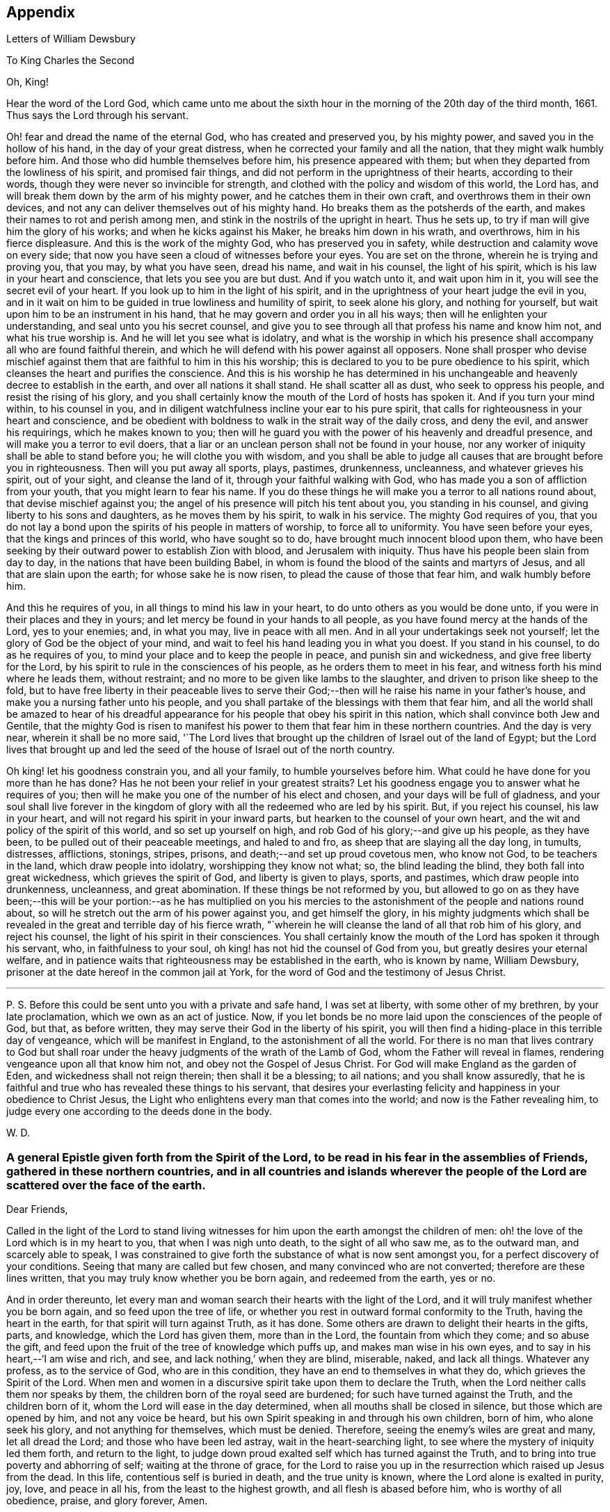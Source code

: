 == Appendix

[.chapter-subtitle--blurb]
Letters of William Dewsbury

[.letter-heading]
To King Charles the Second

[.salutation]
Oh, King!

Hear the word of the Lord God,
which came unto me about the sixth hour in the
morning of the 20th day of the third month,
1661.
Thus says the Lord through his servant.

Oh! fear and dread the name of the eternal God, who has created and preserved you,
by his mighty power, and saved you in the hollow of his hand,
in the day of your great distress, when he corrected your family and all the nation,
that they might walk humbly before him.
And those who did humble themselves before him, his presence appeared with them;
but when they departed from the lowliness of his spirit, and promised fair things,
and did not perform in the uprightness of their hearts, according to their words,
though they were never so invincible for strength,
and clothed with the policy and wisdom of this world, the Lord has,
and will break them down by the arm of his mighty power,
and he catches them in their own craft, and overthrows them in their own devices,
and not any can deliver themselves out of his mighty hand.
Ho breaks them as the potsherds of the earth,
and makes their names to rot and perish among men,
and stink in the nostrils of the upright in heart.
Thus he sets up, to try if man will give him the glory of his works;
and when he kicks against his Maker, he breaks him down in his wrath, and overthrows,
him in his fierce displeasure.
And this is the work of the mighty God, who has preserved you in safety,
while destruction and calamity wove on every side;
that now you have seen a cloud of witnesses before your eyes.
You are set on the throne, wherein he is trying and proving you, that you may,
by what you have seen, dread his name, and wait in his counsel, the light of his spirit,
which is his law in your heart and conscience, that lets you see you are but dust.
And if you watch unto it, and wait upon him in it,
you will see the secret evil of your heart.
If you look up to him in the light of his spirit,
and in the uprightness of your heart judge the evil in you,
and in it wait on him to be guided in true lowliness and humility of spirit,
to seek alone his glory, and nothing for yourself,
but wait upon him to be an instrument in his hand,
that he may govern and order you in all his ways;
then will he enlighten your understanding, and seal unto you his secret counsel,
and give you to see through all that profess his name and know him not,
and what his true worship is.
And he will let you see what is idolatry,
and what is the worship in which his presence shall
accompany all who are found faithful therein,
and which he will defend with his power against all opposers.
None shall prosper who devise mischief against them
that are faithful to him in this his worship;
this is declared to you to be pure obedience to his spirit,
which cleanses the heart and purifies the conscience.
And this is his worship he has determined in his unchangeable
and heavenly decree to establish in the earth,
and over all nations it shall stand.
He shall scatter all as dust, who seek to oppress his people,
and resist the rising of his glory,
and you shall certainly know the mouth of the Lord of hosts has spoken it.
And if you turn your mind within, to his counsel in you,
and in diligent watchfulness incline your ear to his pure spirit,
that calls for righteousness in your heart and conscience,
and be obedient with boldness to walk in the strait way of the daily cross,
and deny the evil, and answer his requirings, which he makes known to you;
then will he guard you with the power of his heavenly and dreadful presence,
and will make you a terror to evil doers,
that a liar or an unclean person shall not be found in your house,
nor any worker of iniquity shall be able to stand before you;
he will clothe you with wisdom,
and you shall be able to judge all causes that are brought before you in righteousness.
Then will you put away all sports, plays, pastimes, drunkenness, uncleanness,
and whatever grieves his spirit, out of your sight, and cleanse the land of it,
through your faithful walking with God,
who has made you a son of affliction from your youth,
that you might learn to fear his name.
If you do these things he will make you a terror to all nations round about,
that devise mischief against you;
the angel of his presence will pitch his tent about you, you standing in his counsel,
and giving liberty to his sons and daughters, as he moves them by his spirit,
to walk in his service.
The mighty God requires of you,
that you do not lay a bond upon the spirits of his people in matters of worship,
to force all to uniformity.
You have seen before your eyes, that the kings and princes of this world,
who have sought so to do, have brought much innocent blood upon them,
who have been seeking by their outward power to establish Zion with blood,
and Jerusalem with iniquity.
Thus have his people been slain from day to day,
in the nations that have been building Babel,
in whom is found the blood of the saints and martyrs of Jesus,
and all that are slain upon the earth; for whose sake he is now risen,
to plead the cause of those that fear him, and walk humbly before him.

And this he requires of you, in all things to mind his law in your heart,
to do unto others as you would be done unto,
if you were in their places and they in yours;
and let mercy be found in your hands to all people,
as you have found mercy at the hands of the Lord, yes to your enemies; and,
in what you may, live in peace with all men.
And in all your undertakings seek not yourself;
let the glory of God be the object of your mind,
and wait to feel his hand leading you in what you doest.
If you stand in his counsel, to do as he requires of you,
to mind your place and to keep the people in peace, and punish sin and wickedness,
and give free liberty for the Lord,
by his spirit to rule in the consciences of his people,
as he orders them to meet in his fear, and witness forth his mind where he leads them,
without restraint; and no more to be given like lambs to the slaughter,
and driven to prison like sheep to the fold,
but to have free liberty in their peaceable lives to serve
their God;--then will he raise his name in your father`'s house,
and make you a nursing father unto his people,
and you shall partake of the blessings with them that fear him,
and all the world shall be amazed to hear of his dreadful
appearance for his people that obey his spirit in this nation,
which shall convince both Jew and Gentile,
that the mighty God is risen to manifest his power to
them that fear him in these northern countries.
And the day is very near, wherein it shall be no more said,
'`The Lord lives that brought up the children of Israel out of the land of Egypt;
but the Lord lives that brought up and led the seed of
the house of Israel out of the north country.

Oh king! let his goodness constrain you, and all your family,
to humble yourselves before him.
What could he have done for you more than he has done?
Has he not been your relief in your greatest straits?
Let his goodness engage you to answer what he requires of you;
then will he make you one of the number of his elect and chosen,
and your days will be full of gladness,
and your soul shall live forever in the kingdom of
glory with all the redeemed who are led by his spirit.
But, if you reject his counsel, his law in your heart,
and will not regard his spirit in your inward parts,
but hearken to the counsel of your own heart,
and the wit and policy of the spirit of this world, and so set up yourself on high,
and rob God of his glory;--and give up his people, as they have been,
to be pulled out of their peaceable meetings, and haled to and fro,
as sheep that are slaying all the day long, in tumults, distresses, afflictions,
stonings, stripes, prisons, and death;--and set up proud covetous men, who know not God,
to be teachers in the land, which draw people into idolatry,
worshipping they know not what; so, the blind leading the blind,
they both fall into great wickedness, which grieves the spirit of God,
and liberty is given to plays, sports, and pastimes, which draw people into drunkenness,
uncleanness, and great abomination.
If these things be not reformed by you,
but allowed to go on as they have been;--this will be your
portion:--as he has multiplied on you his mercies to the
astonishment of the people and nations round about,
so will he stretch out the arm of his power against you, and get himself the glory,
in his mighty judgments which shall be revealed in the
great and terrible day of his fierce wrath,
"`wherein he will cleanse the land of all that rob him of his glory,
and reject his counsel, the light of his spirit in their consciences.
You shall certainly know the mouth of the Lord has spoken it through his servant, who,
in faithfulness to your soul, oh king! has not hid the counsel of God from you,
but greatly desires your eternal welfare,
and in patience waits that righteousness may be established in the earth,
who is known by name, William Dewsbury,
prisoner at the date hereof in the common jail at York,
for the word of God and the testimony of Jesus Christ.

[.small-break]
'''

P+++.+++ S. Before this could be sent unto you with a private and safe hand,
I was set at liberty, with some other of my brethren, by your late proclamation,
which we own as an act of justice.
Now, if you let bonds be no more laid upon the consciences of the people of God,
but that, as before written, they may serve their God in the liberty of his spirit,
you will then find a hiding-place in this terrible day of vengeance,
which will be manifest in England, to the astonishment of all the world.
For there is no man that lives contrary to God but shall roar
under the heavy judgments of the wrath of the Lamb of God,
whom the Father will reveal in flames, rendering vengeance upon all that know him not,
and obey not the Gospel of Jesus Christ.
For God will make England as the garden of Eden, and wickedness shall not reign therein;
then shall it be a blessing; to ail nations; and you shall know assuredly,
that he is faithful and true who has revealed these things to his servant,
that desires your everlasting felicity and happiness in your obedience to Christ Jesus,
the Light who enlightens every man that comes into the world;
and now is the Father revealing him,
to judge every one according to the deeds done in the body.

[.signed-section-signature]
W+++.+++ D.

[.blurb]
=== A general Epistle given forth from the Spirit of the Lord, to be read in his fear in the assemblies of Friends, gathered in these northern countries, and in all countries and islands wherever the people of the Lord are scattered over the face of the earth.

[.salutation]
Dear Friends,

Called in the light of the Lord to stand living witnesses for
him upon the earth amongst the children of men:
oh! the love of the Lord which is in my heart to you, that when I was nigh unto death,
to the sight of all who saw me, as to the outward man, and scarcely able to speak,
I was constrained to give forth the substance of what is now sent amongst you,
for a perfect discovery of your conditions.
Seeing that many are called but few chosen, and many convinced who are not converted;
therefore are these lines written, that you may truly know whether you be born again,
and redeemed from the earth, yes or no.

And in order thereunto,
let every man and woman search their hearts with the light of the Lord,
and it will truly manifest whether you be born again, and so feed upon the tree of life,
or whether you rest in outward formal conformity to the Truth,
having the heart in the earth, for that spirit will turn against Truth, as it has done.
Some others are drawn to delight their hearts in the gifts, parts, and knowledge,
which the Lord has given them, more than in the Lord, the fountain from which they come;
and so abuse the gift, and feed upon the fruit of the tree of knowledge which puffs up,
and makes man wise in his own eyes, and to say in his heart,--'`I am wise and rich,
and see, and lack nothing,`' when they are blind, miserable, naked, and lack all things.
Whatever any profess, as to the service of God, who are in this condition,
they have an end to themselves in what they do, which grieves the Spirit of the Lord.
When men and women in a discursive spirit take upon them to declare the Truth,
when the Lord neither calls them nor speaks by them,
the children born of the royal seed are burdened; for such have turned against the Truth,
and the children born of it, whom the Lord will ease in the day determined,
when all mouths shall be closed in silence, but those which are opened by him,
and not any voice be heard, but his own Spirit speaking in and through his own children,
born of him, who alone seek his glory, and not anything for themselves,
which must be denied.
Therefore, seeing the enemy`'s wiles are great and many, let all dread the Lord;
and those who have been led astray, wait in the heart-searching light,
to see where the mystery of iniquity led them forth, and return to the light,
to judge down proud exalted self which has turned against the Truth,
and to bring into true poverty and abhorring of self; waiting at the throne of grace,
for the Lord to raise you up in the resurrection which raised up Jesus from the dead.
In this life, contentious self is buried in death, and the true unity is known,
where the Lord alone is exalted in purity, joy, love, and peace in all his,
from the least to the highest growth, and all flesh is abased before him,
who is worthy of all obedience, praise, and glory forever, Amen.

And all dear Friends and brethren, love the light,
and rejoice in the judgments of the Lord, to have subtle self buried in death,
that whatsoever gifts of the Spirit, the Lord gives unto you,
if the enemy tempts you ever so strongly to puff you up in a self-priding spirit,
in what you have received of the Lord; yet his fear may be minded by you,
which keeps you in a true sense of your nothingness and emptiness in yourselves,
which causes you to wait in true self-denial, for the daily assistance,
and renewal of your strength in the resurrection of life in the Lord Jesus;
and the more he manifests his power with you,
the more empty and nothing you appear in your own eyes.
Thus is the true birth known, which makes self of no reputation,
that the Lord may be exalted in his unlimited power,
in manifesting himself in the poverty, emptiness,
and nothingness of his people who are born of him, that no flesh may glory before him;
but that all in truth say,--'`The Lord does all in me, and through me,
and the Lord shall have the glory.
I will sit in the dust at his feet to serve him and his people, in what I may,
while I have a being amongst the sons of men,
through whom we are raised up to sit in the heavenly places in Christ Jesus,
to the glory of his name forever.`'
This is the state of the true disciples of Christ who
cannot feed on the fruit of the tree of knowledge:
although in your journey and travels, you see the tree of knowledge to be good,
where it stands in its place, yet the fruit is not good to eat and feed upon,
because knowledge puffs up, but grace makes humble.

Therefore, dear brethren and sisters, who cannot live in any enjoyment,
but as you enjoy the life and presence of God,
from whom every good and perfect gift comes; although some of you be, in your own eyes,
the meanest amongst the people of the Lord; yes, sometimes your trials are so great,
that you are ready to account yourselves unworthy to be
numbered amongst the people of the Lord,
and yet you dare not disobey him, neither can you live without his presence;--O,
dear children of God! lift up your heads over
all temptations and accusations of the enemy;
for your groans and cries are entered into the ears of the Lord,
who in his love and mercies does constrain me to proclaim his
tender compassion to all who are truly poor in your spirits.
O! blessed are you among the children of men, for yours is the kingdom of God.
Therefore be not weary of waiting upon the Lord,
for in his own time he will turn your sorrows into joy,
and give to you the spirit of praises for the spirit of heaviness,
as he has done to many who have endured the like temptations, trials, and sufferings,
under which you wait this day for deliverance; and the Lord will be the same to you.
Be of good comfort; for as the serpent was lifted up in the wilderness,
so is the Son of Man lifted up in the light and covenant of life, to heal your wounds,
and save you from sin, and to give you victory over the enemy in all his appearances.
Through faith in the name of Christ, making war in righteousness,
and fighting the good fight in keeping the faith,
you will be made more than conquerors through his love shed abroad in your hearts,
which will cause you to speak of his goodness, and praise his name for all his mercies.

And all dear children of the Lord,
who witness in measure that you are truly baptized into his death,
and so are made partakers of his resurrection which is the life,
who worship him according to his own will,
and so are truly accepted of him,--watch and pray,
that you may be guided in the power of his spirit in all your ways.
Be careful that none be hasty to utter words before the Lord,
neither allow any sighs or groans, or anything to be heard to pass through you,
but as you have the seal of the spirit of the Lord, that he requires it of you.
This I am commanded to lay as a charge upon you,
that so all flesh may be truly silent before the Lord, and no voice be heard,
but the living spirit of the Lord speaking in his people, which,
you that wait in the fear of the Lord, and mind his leadings, may truly know.
As it is written, so do his children witness,--'`He that has my word,`' says the Lord,
'`let him speak my word faithfully;
is not my word like a fire and a hammer that breaks the rock in pieces?`'
Therefore, all mind to feel the word of the Lord speaking in you,
that the pure life of the spirit may be tasted and felt, in whatsoever you be exercised,
that so you may be fully assured it is not your own work, as man speaking of God,
but the Lord alone uttering his own voice in the power of his own spirit,
in what you are exercised in, whether it be to pray in sighs, or groans, or in words,
or to speak in exhortation or praises.
You are not to quench the spirit of the Lord in this his day,
in which he is come and does appear, giving various gifts unto his people,
as he did amongst his disciples who waited at Jerusalem
for the pouring forth of his spirit from on high.
But they that were strangers to the work of the spirit,
could not taste the life that spoke in them, but said, they were mad,
and full of new wine, etc.; but the Lord justified them,
it being the work of his own spirit; and although he gave unto them various gifts,
yet all in the unity of himself, in which they sacrificed,
in returning to the Lord his own with advantage, to the glory of his great name,
as his children do this day.
Blessed be his name forever, that out of the mouths of babes his praise is declared,
in their measures, as it is with those of higher growth in the Lord.
Thus the faithful laborers reap the fruit for which they travail,
that all the people of the Lord may be filled with his spirit,
and in the exercise and leadings thereof, become a body of living ministers,
and a family of prophets; the strong leading the weak by the hand,
and in tender love building up one another in their most holy faith,
which gives the victory over the world, to reign in the heavenly dominion.
This causes the children of the Most High, in the authority of the Lord,
to say to the greatest persecutors,--'`O man! do what you have power to do,
the God whom we serve is able to deliver us out of your hand; but if he will not,
we are resolved in his strength to allow what he permits man to do.`'
This is the holy resolution of all that are born again,
and cannot hide your heads in the time of persecution,
because you are born of the royal seed, and have overcome the beggarly, cowardly,
earthly spirit, through the blood of the Lamb, and the word of your testimony,
and no more love your lives unto death.

And all dear chosen vessels of the Lord,
seeing he has manifested his grace so largely to you,
be obedient with all diligence in walking answerably to his love and mercy received;
that as living witnesses for God,
you may shine forth in the beauty of holiness in all your ways.
And be careful in keeping your meetings at the time appointed,
every one endeavoring to be the first at the meeting,
that none give way to a careless spirit, as some have done,
and come to meetings when others have been a considerable time together,
and so become a burden to the diligent and obedient servants of the Lord.
Thus, the meetings are not so profitable to your comfort,
as when you meet diligently at the time,
waiting in the fear of the Lord to feel his sweet presence,
which will keep you awake in the life of his own spirit, to the glory of his name,
and the comfort of one another,
which will cause you to prize the opportunities God gives to you,
not knowing how soon you may be deprived of them.
And be tender one over another, and watch over one another with a pure single eye,
and every one see the beam cast out of your own eye,
before you go to spy a mote in others.
If any brother or sister offend, you that know, speak to them privately,
in all tenderness, to restore them; and this know,
'`whoever turns a sinner from the error of his ways, saves a soul from death,
and hides a multitude of sins.`'
But if they will not hear, take two or three more,
and speak to them again in the spirit of meekness, waiting,
and seeking the Lord for their recovery; but if they will not hear,
but persist in wickedness, then acquaint the church,
whom the Lord in his wisdom will order to deal with them for his own glory.

And in all things you do, I beseech you, do unto others,
as you would be done unto yourselves, that so you may all in your measures,
stand as saviors upon mount Zion, to the glory of the Lord,
in the power of his own spirit, which will cause the whisperer, backbiter, false accuser,
and tale-bearer to be driven away, and cast out of the house of the Lord.
Thus, in the good order of the holy Spirit of our God, we may all live;
that he alone in his dominion may reign in us, and amongst us,
whose government is upon his shoulders,
and all the crowns of the glory of man cast down at his feet,
that he may be exalted in ordering every member of the body in their place and service,
to his everlasting praise and glory.--Even so,
dear Father! carry on your work in all the churches of the saints,
scattered over the face of the earth,
that in the unity they may be established in the Lord, being one, and his name one,
and all the contrary swept away with the breath of your mouth,
and brightness of your coming:--so come.
Lord Jesus!
Take to you your great power,
and reign in your authority in and amongst your dear children,
to the astonishment of the nations, and all people that are not born again,
and to the exaltation of your own name and kingdom over all, who are worthy to reign,
blessed forever, and of whose dominion there is no end!

And all you faithful laborers in the Gospel of Christ,
who in true innocency travail in his strength,
and seek not anything for yourselves in what you do,
but to glorify the Lord in establishing his people in the living
unity in his own spirit:--O! blessed are you amongst the people;
my soul praises the Lord for you, and blesses his name,
that ever he raised up such a spirit in you; that in all the riches of the spirit,
God gives to you, yet you remain truly poor in yourselves,
and in deep humility become servants to his people for the Lord`'s sake; and being poor,
you make many rich in that which will abide fresh and green in the winter storms,
and will not fade away in the terrible blasts
which will come for the trial of his people,
and cause all hearts to fail, but what are born of his own nature.
Oh! dearly beloved brethren, feel my enlarged love,
which flows to you in the life received and enjoyed through death,
where there is no variableness nor shadow of change.

I remain your brother, in the word of his patience, to endure the suffering,
according to his determination, with all that love the Lord better than their lives.

[.signed-section-signature]
W+++.+++ D.

[.signed-section-context-close]
Warwick Jail, 14th of Tenth month, 1668.

[.letter-heading]
William Dewsbury to Friends

[.salutation]
Dear Friends,

In the light of Christ wait upon him,
to renew you in the spirit of your minds to serve the living God.
My dear Friends, mind your calling, unto which you are.
called, to wait in the light, to retain God in your knowledge,
to feel the work of regeneration perfected in you;
that you may truly learn to take up the cross daily,
and to feel the heavenly power manifest itself,
to raise you up in the life that makes self of no reputation,
and dries up the tongue of the Egyptian sea,
and brings all flesh to true silence in you before the Lord.
Then will not any be hasty to utter words before him,
but all in true watchfulness and prayer wait for
the heavenly inspiration of his holy Spirit,
to overcome your spirits, and to sanctify you,
in making you obedient to the heavenly government of Christ Jesus in you.
He will lead you out of your own thoughts and wills,
in a humble subjection to his blessed will, which will order you in all faithfulness,
to walk with God in your families, to be good examples by your good conduct;
that so you may have a testimony in the consciences of your children and servants,
and all with whom you have to do,
in having all your words and works seasoned with
the good savor of the spirit of the Lord;
that he may give you an assurance that the church of God is in every particular family,
and that you are his dwelling-place amongst the children of men.
Then will the angels of his presence pitch their tents about you,
in the day when this Scripture shall be fulfilled, as it is written,
'`Pour forth your vengeance, O Lord! upon the heathen that know you not,
and upon all the families that call not upon your name.`'

Dear Friends, be watchful in prayer always, that you may enjoy the heavenly life,
to exercise you in all faithfulness; strive to exceed in humility and carefulness.
In the name of the Lord Jesus Christ meet together, that he may exercise, guide,
and order you in all services for the blessed truth of our God; that,
in the meek spiritual life and love, you be subject to serve the Lord,
and one another in all tenderness of heart,
in doing unto others as you would have them do unto you.
Then will the Lord take delight in you,
and make you manifest to be his chosen jewels and saviors upon Mount Zion,
in repairing the breaches, and restoring the desolate,
and in love bringing back again those that have been driven away, or turned aside,
either to the right hand or to the left, in the hour of temptation and days of trial.

O, you meek, humble-spirited people of the Almighty God! lift up your heads,
and keep your minds stayed upon the Lord,
to help you to keep your habitations of peace within the gates of Zion,
where we have salvation for walls and bulwarks; whose confidence is in the Lord alone.
In him, I beseech you, live in the endeared love of Christ Jesus,
who gave his life to redeem us to himself,
and gives strength to his redeemed ones to forsake wife and children,
to give up our lives daily, in tumults, stripes, bloodshed, with cruel sufferings,
both in prison, and when at liberty, to bring enemies out of enmity,
in the light to be in union with God.
Oh! be entreated to seek the Lord,
to subject all your minds to the love of God in Christ Jesus, to rule in you;
then will the desire of my soul be answered, in your restoring and gathering to God,
as is before written,
who will then build you up in the unity of the spirit and bond of peace,
which will enable you with patience and meekness,
to weary out and overcome whatever is contrary to his pure,
peaceable and blessed nature:---the mouth of the Lord has spoken it,
through your brother and companion in the kingdom of
patience and tribulation in the Lord Jesus Christ.

[.signed-section-signature]
W+++.+++ D.

[.signed-section-context-close]
Warwick jail, the 10th of the Twelfth month, 1680

[.letter-heading]
A General Epistle to be Read in the Fear of God, In and Amongst the Assemblies of His People.

[.salutation]
My dear Friends,

In the light of the Lord, all watch and pray,
that you may receive power through faith in the name of
Christ to reign over your own thoughts and wills.
Then will you delight in taking up the daily cross and mortifying the earthly members,
that your conduct may be as becomes the Gospel of our Lord and Savior Jesus Christ.
This will make you manifest to the witness of God in every conscience,
that you are the salt of the earth, that have kept your state and habitation in God,
and retain the sweet savory spirit of life, which seasons all your words and works,
and ministers grace to all with whom you have any concern,
to the exalting of God`'s blessed truth over all that watch for evil,
which will cause their eyes to fail, and frustrate their expectations forever.
Amen.

And, dear Friends, I beseech you,
be faithful upon all accounts for the service of the blessed truth of God,
to meet together in his holy fear;
that you may receive the holy inspiration of his spirit,
to exercise you in what service God is pleased to call yon unto,
whether in prayer to God,
or in exhortation to build up one another in your most holy faith;
to raise up the life in all,
that every one who is overcome with the powerful and heavenly motions,
cast their mite into God`'s treasury, and give him his own.
Thus will you feel the increase of his government in you that are faithful,
in the true measure of light and life; and more and more he will give unto you,
to the edifying of one another in love.
You will become epistles written in one another`'s hearts,
with the pure spirit of the living God,
which will bind you up in the unity of the spirit and bond of peace;
and what exercise soever is met with, while you are in the mortal body,
pray to the Lord to keep you in the life of his own spirit,
that patience may have its perfect work; that if you be smitten on the one cheek,
turn the other cheek to the smiter also; and if you be reviled, revile not again,
but in deep humility and patience, wait in the pure, meek,
peaceable spirit of our Lord Jesus,
who was made perfect through sufferings;--so are his dear and chosen jewels,
who bear his name in righteousness, and have their eye to the God of their help,
and their confidence is in the Lord alone.

O you blessed of the Lord! be glad in his name,
who will not let any whose confidence is in him alone,
allow more than he will give strength to bear,
and will sweeten the cup of your tribulation with his blessed presence,
which will cause your hearts to rejoice, and sing in all your trials;
and will give you your portion forever with the blessed assembly,
that John spoke of in the 7th of the Revelations--a number that no man could number,
that had passed through the great tribulation,
and washed their garments and made them white in the blood of the Lamb;
therefore are they before the throne of God,
and serve him day and night in his holy temple;--and he
that sits on the throne shall dwell among them,
and feed them, and lead them to the living fountains of waters,
where God shall wipe away all tears of sorrow from their eyes, forever.
This is your portion, dear children of the living God, who in true love to him,
have waited upon him in the light of Christ,
to be buried with him in his spiritual baptism and made conformable to him
in his sufferings and death--and in the deep sense of your present strait,
being made conformable in measure to our Lord and Savior,
you cry as he did upon the cross, when he bore the sins and transgressions of his people,
'`My God, my God, why have you forsaken me?
Even so do you his dear children, in your measure,
passing through the great tribulations,
being made of the number of the slain of the Lord.

Here is first a passing through the great tribulation,
to be made of the number of the slain of the Lord; and,
being truly humbled into his blessed will, in a deep sense of poverty of spirit,--there,
wait upon the Lord, until he create you to a lively hope,
and give you a possession of his blessed life, that is hid with Christ in God,
and so marry you to himself in his own righteousness,
which he gives you for your wedding-garment.
The love of God constrains you to walk in all strict
observations that are required of you to be done;
but no more to lean upon them for life,
but have all your obedience accepted of God through faith in the light, life,
and name of Christ, in whom you now are the righteousness of God forever,
in giving up freely to be guided by his spirit in faithfulness to the end.

O! ever blessed and happy people, who do witness fulfilled in you what is here written;
lift up your heads and rejoice in the Lord, and in his humble, meek, and pure spirit,
which makes self of no reputation;
but through your obedience to Christ Jesus the true Light,
in whom you come to witness the Lord to be one,
and his name one--and you that never had power to believe in his name,
until he gave you power to believe;--you are one in the Lord forever.
And here is the joyful unity with the Father in the Son,
and one with another in the love of Christ, who bought us with his blood,
which the gates of hell can never prevail against.

And all you, my ancient brethren and sisters,
who have obtained this blessed dominion and
everlasting inheritance,--I bless God for you,
who I do believe will take care to answer the desire of my soul,
for the comfort of the young and tender babes;
for whose sake I had this concern upon my spirit,
to lay before them the true passage into the footsteps,
where the tribulated companions have traveled that are married to the Lord of life,
and have upon them their wedding-garment,
that they may not come short who are upon their travel
towards the same inheritance in Christ the true light.
I dearly beseech you, whom God has sealed up with his holy Spirit,
to your full assurance of God`'s everlasting love in Christ Jesus,
that you watch over the tender and tribulated ones, and in what can possibly be done,
strengthen their faith;
that they may come into the heavenly unity with the Father in the Son,
and sit down with all them who have been made
conformable to Christ in his sufferings and death;
and that, in the heavenly resurrection, blessed and everlasting peace,
they may sing hallelujah and high praises to the Lord their
God,--over all the wrath that is in the children of men,
which will come to an end, and vanish away like smoke,
before you whom the Lord has called, in meekness, and patience,
to bear his name in righteousness, in the sweet savory spirit of Jesus Christ, over all,
blessed forever, Amen.--In which, the Lord keep you all, with my soul,
faithful unto the end,
is the breathing of the spirit of your brother and companion in
tribulation and in the kingdom and patience of the Lord Jesus Christ.

And further, I have this to communicate to my friends and brethren:
that what has come to pass these late years,
has been for lack of watchfulness to be guided by the spirit of the Lord.
Love has been quenched in many, in whom offenses have entered, and separation followed;
which has deeply wounded my spirit, having endeavored,
to the utmost of my power in the love of God, to prevent such proceedings;
and so have I done in many years past, by preventing papers ready to be printed,
from being published, that were of a tendency to quench the love of one towards another.
And when Jeffery Bullock`'s papers were published in print,
which would appear to the reader of a tendency leading to the breach of unity,
which would cause the enemies of God to rejoice; it did so wound my spirit,
that for many weeks those who saw me did not
expect that I should continue long in the body;
but God in his mercy restored strength in his appointed time.
And when I heard,
that some in the west intended to publish in print against some Friends,
I bore my testimony against such proceedings, and told one who favored what was intended,
that I would have my hand cut off before I would exercise it in such undertakings;
and desired him to speak to W. R. +++[+++William Rogers,]
that he would not proceed in publishing anything of that nature; for if he did,
it would be a prejudice to truth, and would produce very sad consequences,
and my spirit would be deeply wounded, as it is this day, through these proceedings,
of those who voluntarily, through lack of love,
cast away the judgment that is given to the
saints to keep all sweet and savory amongst us,
into the hands of the enemies of God, as an inlet for them to come into the midst of us,
to sit as judges and trample upon us.
So this is written to clear my conscience of all false reports cast upon me,
as that I have encouraged what is brought forth of this kind, and to satisfy all Friends,
that I have labored according to the ability God has given me,
to prevent the publishing all things of that nature, as aforesaid.
And I have admonished all concerned that I could meet with,
to have a care of watching for evil, lest they provoke one another to wrath,
and so quench love; but rather to look at the good in one another, and,
in the love of God,
labor to preserve them out of any weakness which they saw lay near to attend them;
that so the pure, holy Spirit of life and love, which first gathered us into itself,
to be a people in God,
and in his authority to reign over what is contrary to his blessed nature,
may again restore, where it is lacking,
in the universality of its blessed power,--making up the breaches,
and restoring the desolate ones,
and causing every one that professes the blessed truth of God,
to love their neighbor as themselves; and so to do unto all,
as they would have others to do unto them.
Thus, all concerned in this exercise,
who seek the peace of his people in the measure of the grace of God in Christ,
may stand as saviors upon Mount Zion, to the honor of the name of the Lord our God,
and the comfort of all who love not their lives unto death, serving the Lord,
and his dear and chosen people, in the meek, patient,
and peaceable spirit of our Lord Jesus Christ.

In which, the Lord keep you all with my soul; that, in his pure and peaceable dominion,
we all may throw down our crowns before his throne, and unanimously sing,--All glory,
honor, praises, thanksgiving, and dominion be given to him,
who is found worthy to sit upon his throne in all our consciences, Christ Jesus,
the true light, and hope of our glory! even so be it,
with all that profess his blessed truth, says mv soul in the name of the Lord.

[.signed-section-signature]
W+++.+++ D.

[.signed-section-context-close]
From Warwick, the 8th day of the Third month, l683

[.letter-heading]
William Dewsbury to Friends in Bristol

My dear, faithful, suffering brethren and sisters in Bristol, Gloucester, and elsewhere,
for the word of God, and testimony of our Lord and Savior, Jesus Christ: Oh,
lift up your heads,
you whose days are prolonged to see this blessed day which was
sounded in your ears above twenty years by-past,
and are counted worthy to receive this crown of his suffering spirit.
All you that freely resign to suffer for his name in true sincerity,
shall reign forever with him in eternal glory.
Therefore, in the name of the Lord, I beseech you all, convinced of God`'s blessed truth,
not to lend your ear to any counsel in you, or without you,
that would cause you to fly sufferings, and so deny the suffering Jesus before men;
for if you do, you know it is written, that he will deny you before his heavenly Father, etc.
But all you who so love the Lord, that you dare not but do as godly Daniel did,
walk with your God as at other times, with the hazard of both estate, liberty,
and life--oh! blessed be the day that ever the Lord crowned you with
this frame of spirit in receiving Jesus to be your guide.
Even so, the Lord keep you, and lead you to the living fountain of water,
which in the light is opened in you.
Give not way to your own thoughts,
but in the light judge them down as fast as they appear;
then will you be kept out of the straitness of your own bowels,
in heavenly enlargedness in the will of God, whose thoughts are good and not evil,
to give you all an expected end, in answering the desires he has raised up in you,
to do his will.

Therefore arise in the pure, peaceable spirit of the Lord;--cast your care upon him;
he will arm you with patience to endure the tribulation,
which will cause the beholders to admire,
as it is written in the Scriptures of truth:--
behold the paTience and faith of the saints,
which will overcome all that withstands the rising of his glory,
who is the God of our help,
over all blessed forever--here is the rest of your tribulated
brother in the kingdom and patience of Christ Jesus.

[.signed-section-signature]
W+++.+++ D.

[.signed-section-context-close]
Warwick, 17th of the Fifth month, 1682

[.letter-heading]
William Dewsbury to Edward Nightingale of York

[.salutation]
My ancient Friend!

Whom the Lord, counted worthy to receive his blessed truth,
with many in that city and county, when he sent forth his servants,
and called me to forsake wife and children, and to give up my life daily unto his will,
to endure stripes and bruises in many tumults, with the rest of my faithful brethren,
who loved not our lives to death for your sakes,
to gather you and all that received the truth,
that you might enjoy the presence of the Lord.
And amongst many others, we counted you worthy to receive his servants,
who meet together in the heavenly unity in the truth; for which, both you and I,
with many of the servants of God, were put into prison,
as many of his servants are this day.
And the blessed presence of God kept, and does keep,
them that truly fear his name in sweet unity and peace in himself and one with another,
to their everlasting comfort, and to the confounding the enemies of God,
who beheld their steadfast standing,
and entire union in bearing their faithful testimony in
whatever they were called unto for the truth of God.
This did not only confound God`'s enemies,
but many were convinced and received the truth in the love of it,
beholding the unity of faithful Friends, to their comfort,
and the honor of the name of the Lord; which caused my soul,
with the rest of the faithful laborers, to praise the name of the Lord,
in having blessed the travail of our souls,
and given us to see the fruit of our labor in his vineyard,
and the peace and unity of his people.

But, of late I have heard that you, my ancient friend, Edward Nightingale and John Cox,
with some others in that city,
do meet together in a separating spirit apart from the rest of Friends in the city,
which casts a stumbling-block in the way of many.
And, instead of gathering people to receive the truth, you scatter and drive them away;
and it gives great advantage to them that watch for evil, and is of a bad savor,
and wounding to the spirits of them that truly fear the Lord.
I can truly say, your meeting in that separating spirit,
which is such an evil savor in the nation, has been,
and is more afflicting to me than all the persecutions
and imprisonments I have endured unto this day.

Therefore, I entreat and beseech you, my ancient friend, Edward Nightingale,
with all that meet in the separation from the rest of Friends in the city,
to turn your minds to the light of Christ in you,
which will let you see you have not done well,
and with it judge that which has led you to separate from Friends;
and return to meet with them in the city, in the sweet concord, love,
and unity in the life of the blessed truth, as in the days of old and years past.
I am a witness with the rest of faithful Friends, that in all our meetings,
whether in the prison or in the city, we never lacked the sweet appearance of Christ,
our life, in us and among us, according to his promise and to our comfort.
And so it is now, with all that meet in his name, and in unity with his people,
as we did in those days.
It was many years before the enemy could get any entrance to
make a breach amongst those that profess God`'s blessed truth,
to draw some into a self-separation, as he has done you and too many more elsewhere.
I do assure you, it is the work of the enemy of your souls.
You should not have separated, but have kept your places amongst Friends;
and not have taken offense because they saw there might be some
service for truth in meeting twice on the first-day of the week.
It is very likely, that some in that city who had a love to truth,
might get an opportunity to come to one of those meetings.
It is very much to me, how you let the enemy so get over you,
as to cause you to separate from Friends;
whereas had you kept your places in meeting with them,
you in time might have seen a service in meeting twice a day as well as they.
You may be sure that separation neither restores any to the love of truth,
nor gathers any to God,
but rather scatters and drives away some that were gathered in love to truth
by the painful and faithful laborers who were sent of the Lord.
Therefore, in the yearnings of the love of God to you, I once more beseech you,
that in humiliation you wait in the light of Christ,
and he will let you see how the enemy led you out of your places,
when you separated from meeting with Friends; and in yielding obedience to the light,
it will bring you into your places again, to meet with Friends to your comfort,
and the honor of the name of the Lord, according to the counsel of the Lord in my heart,
here sent unto you.

But if you reject the counsel of the Lord in these lines,
which in his love I am moved to send unto you, then shall I lament your condition,
because of the evil consequence your separation will produce to your sorrow,
and the wounding of many whom God would not have
wounded;--for which you must give an account.
And before you lay down your heads in peace, you will remember me,
who have not hid from you the counsel of the Lord.

[.signed-section-signature]
W+++.+++ D.

[.signed-section-context-close]
Warwick, 21st of Eleventh month, 1684

[.letter-heading]
William Dewsbury to Friends

Dear, precious, and beloved Friends,
called in the light of the Lord to stand living witnesses for God,
in the midst of a crooked, wicked, perverse, and untoward generation.

Dear Friends, in the pure and meek spirit of the Lord, enter into the chamber of rest,
which God has prepared for you in his unlimited power.
Stay your minds, and keep your confidence, and hold fast your faith,
that so the door may be shut,
that not anything may enter which would produce feebleness of mind, faintness of spirit,
or in the least measure cause you to stagger at the promises of the Lord,
who has promised he will never leave us, nor forsake us.
Then, what trial soever any of us be called unto, who love the Lord,
and have given up our names unto him, he will not allow one hair of our heads to perish,
but what shall be to the glory of his name, and the comfort of our souls forever.
Many of us are witnesses of the faithfulness of our God,
in making our passage pleasant through all trials and
sufferings that have been unto this day;
which is now manifesting itself, as was proclaimed amongst you in times past.

Therefore, I beseech you all, dear Friends, put not the day of the Lord afar off;
for a general trial will come on all who make mention of the name of the Lord,
that it may be known, who are truly born of God and who are not;
that his precious jewels may be made up,
who shall more and more shine forth in the brightness of his glory,
being established in his light, life, and love,
against which the gates of hell cannot prevail,
because the Lord is the strength of all that are born again.
And for their sakes, he is making a short work in the earth,
to hasten his peculiar people through these trials,
according to the determination of his own will, for the glory of his name,
and the comfort of the righteous seed which the Lord has blessed; that so,
he may establish peace in the earth, and purity and holiness amongst the children of men,
which will be the end of all these tribulations.

Therefore, wait in the faith and patience, and be faithful in obedience,
as at other times, with the loins of your minds girt up to the Lord,
to rest in his unlimited power, and reign in a quiet still mind,
giving up both goods and life freely; casting all your care upon the Lord;
who will answer the expectation of his people, and work a mighty deliverance,
neither by sword nor spear, but by his own outstretched arm,
in the day of his dreadful vengeance, which he is hastening upon the earth,
that shall cause all hearts to fail who know not God.
The wicked shall confess to his righteous judgments,
and the righteous shall bow before him, and the heathen shall know he is our God,
and that we have not trusted in his name in vain;
for he will judge righteously upon the earth,
and give unto every man according to the deeds done in the body.
Then, woe to the proud and wicked, it shall go ill with them!
Ah! but, you dear suffering innocent people of the Lord, lift up your hands and rejoice,
for the Lord is tender over you as towards the apple of his eye,
and great is the reward of the faithful;
it is you who shall reap the fruit of your doings, and shall rejoice,
when the wicked shall howl, in the sense of his fierce wrath,
for he will get him self a glorious name,
in consuming his enemies with the breath of his mouth, and the brightness of his coming.

Even so, hasten your work, oh Lord! it is the breathing of my soul, with all yours,
that your dear children may be delivered from their oppressors,
that in your power and life they may be kept by you,
to the perfecting your glory forever!--where is the rest of your dear brother,

[.signed-section-signature]
W+++.+++ D.

[.letter-heading]
William Dewsbury to Friends in Yorkshire.

[.salutation]
My dear Friends, who are convinced of the blessed truth,

Wait in the light,
that you may truly experience Christ in you, baptizing you with the Holy Ghost and fire,
rendering vengeance upon all in you that obeys not the Gospel of our Lord Jesus Christ,
and so you will come to witness you are of the number of the slain of the Lord,
and conformable to him in his sufferings and death.
And you that are in the sense of your miserable and lost estate, wait upon the Lord,
weeping and seeking the Lord your God,
asking the way to Zion with your faces thitherward,
until the Lord cause your souls to hear the voice of the Son of God,
and they that hear his voice live, but not in themselves, nor to themselves,
but the life you then live is Christ in you, and you in him.
Oh! blessed are you that witness what is here written;
for you are the true members of the body of Christ, who abhor yourselves,
and admire the Lord with all his saints, in whom he is admired.
Oh! praise the Lord all you his dear children for his wonderful works,
in leading you in his narrow way, and through his strait gate, which so few find.
The Lord keep you by his mighty power, that you may contend for the faith, and keep it,
which the Lord has delivered unto his saints,
that through faith you may have victory over your own wills, and over the world,
with all the pomp, pride, and pleasure of it, and so delight in the daily cross,
to be the well-seasoned, savory people, in all your words and works,
to glorify our Father which is in heaven:--even so be it with you,
is the prayer of your ever-loving brother,

[.signed-section-signature]
William Dewsbury
